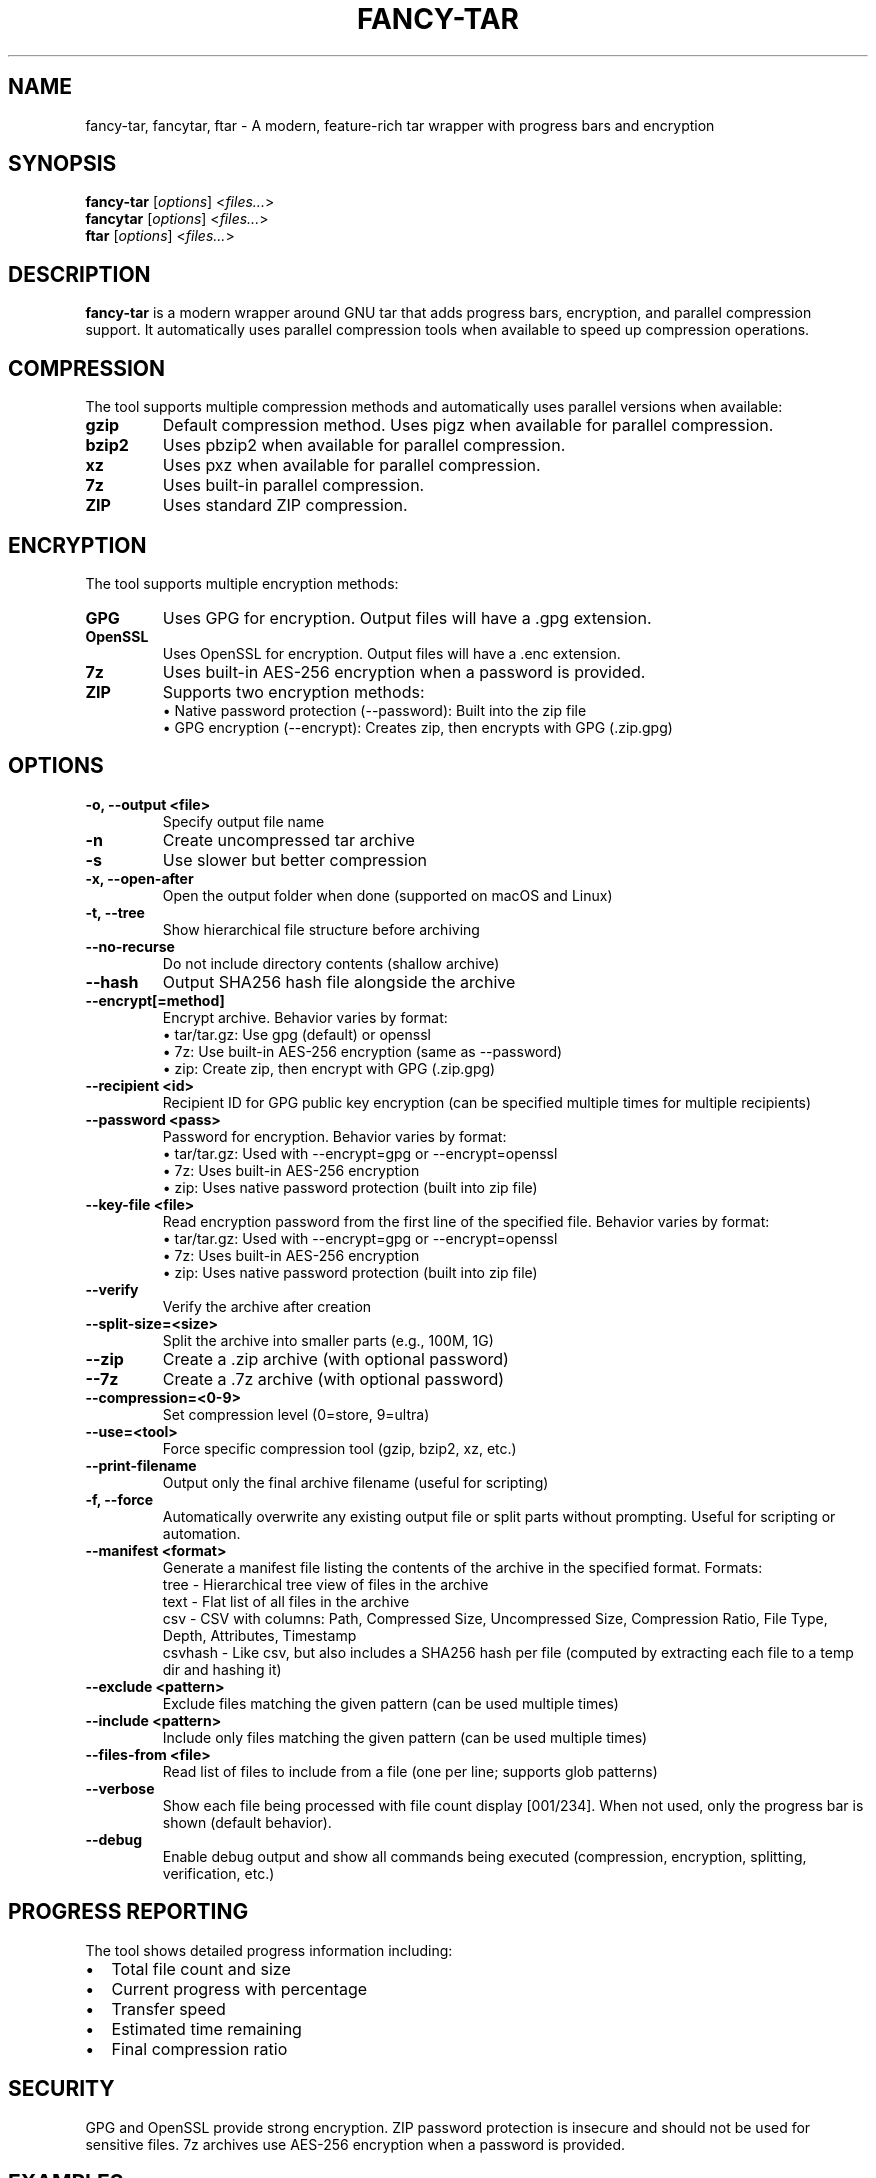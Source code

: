 .TH FANCY-TAR 1 "2024-12-19" "1.8.4" "1.8.4"
.SH NAME
fancy-tar, fancytar, ftar \- A modern, feature-rich tar wrapper with progress bars and encryption
.SH SYNOPSIS
.B fancy-tar
.RI [ options ]
.RI < files... >
.br
.B fancytar
.RI [ options ]
.RI < files... >
.br
.B ftar
.RI [ options ]
.RI < files... >
.SH DESCRIPTION
.B fancy-tar
is a modern wrapper around GNU tar that adds progress bars, encryption, and parallel compression support. It automatically uses parallel compression tools when available to speed up compression operations.
.SH COMPRESSION
The tool supports multiple compression methods and automatically uses parallel versions when available:
.TP
.B gzip
Default compression method. Uses pigz when available for parallel compression.
.TP
.B bzip2
Uses pbzip2 when available for parallel compression.
.TP
.B xz
Uses pxz when available for parallel compression.
.TP
.B 7z
Uses built-in parallel compression.
.TP
.B ZIP
Uses standard ZIP compression.
.SH ENCRYPTION
The tool supports multiple encryption methods:
.TP
.B GPG
Uses GPG for encryption. Output files will have a .gpg extension.
.TP
.B OpenSSL
Uses OpenSSL for encryption. Output files will have a .enc extension.
.TP
.B 7z
Uses built-in AES-256 encryption when a password is provided.
.TP
.B ZIP
Supports two encryption methods:
  • Native password protection (--password): Built into the zip file
  • GPG encryption (--encrypt): Creates zip, then encrypts with GPG (.zip.gpg)
.SH OPTIONS
.TP
.B \-o, \-\-output <file>
Specify output file name
.TP
.B \-n
Create uncompressed tar archive
.TP
.B \-s
Use slower but better compression
.TP
.B \-x, \-\-open-after
Open the output folder when done (supported on macOS and Linux)
.TP
.B \-t, \-\-tree
Show hierarchical file structure before archiving
.TP
.B \-\-no\-recurse
Do not include directory contents (shallow archive)
.TP
.B \-\-hash
Output SHA256 hash file alongside the archive
.TP
.B \-\-encrypt[=method]
Encrypt archive. Behavior varies by format:
  • tar/tar.gz: Use gpg (default) or openssl
  • 7z: Use built-in AES-256 encryption (same as --password)
  • zip: Create zip, then encrypt with GPG (.zip.gpg)
.TP
.B \-\-recipient <id>
Recipient ID for GPG public key encryption (can be specified multiple times for multiple recipients)
.TP
.B \-\-password <pass>
Password for encryption. Behavior varies by format:
  • tar/tar.gz: Used with --encrypt=gpg or --encrypt=openssl
  • 7z: Uses built-in AES-256 encryption
  • zip: Uses native password protection (built into zip file)
.TP
.B \-\-key-file <file>
Read encryption password from the first line of the specified file. Behavior varies by format:
  • tar/tar.gz: Used with --encrypt=gpg or --encrypt=openssl
  • 7z: Uses built-in AES-256 encryption
  • zip: Uses native password protection (built into zip file)
.TP
.B \-\-verify
Verify the archive after creation
.TP
.B \-\-split\-size=<size>
Split the archive into smaller parts (e.g., 100M, 1G)
.TP
.B \-\-zip
Create a .zip archive (with optional password)
.TP
.B \-\-7z
Create a .7z archive (with optional password)
.TP
.B \-\-compression=<0-9>
Set compression level (0=store, 9=ultra)
.TP
.B \-\-use=<tool>
Force specific compression tool (gzip, bzip2, xz, etc.)
.TP
.B \-\-print\-filename
Output only the final archive filename (useful for scripting)
.TP
.B -f, --force
Automatically overwrite any existing output file or split parts without prompting. Useful for scripting or automation.
.TP
.B \-\-manifest <format>
Generate a manifest file listing the contents of the archive in the specified format. Formats:
  tree     - Hierarchical tree view of files in the archive
  text     - Flat list of all files in the archive
  csv      - CSV with columns: Path, Compressed Size, Uncompressed Size, Compression Ratio, File Type, Depth, Attributes, Timestamp
  csvhash  - Like csv, but also includes a SHA256 hash per file (computed by extracting each file to a temp dir and hashing it)
.TP
.B \-\-exclude <pattern>
Exclude files matching the given pattern (can be used multiple times)
.TP
.B \-\-include <pattern>
Include only files matching the given pattern (can be used multiple times)
.TP
.B \-\-files-from <file>
Read list of files to include from a file (one per line; supports glob patterns)
.TP
.B \-\-verbose
Show each file being processed with file count display [001/234]. When not used, only the progress bar is shown (default behavior).
.TP
.B \-\-debug
Enable debug output and show all commands being executed (compression, encryption, splitting, verification, etc.)
.SH PROGRESS REPORTING
The tool shows detailed progress information including:
.IP \(bu 2
Total file count and size
.IP \(bu 2
Current progress with percentage
.IP \(bu 2
Transfer speed
.IP \(bu 2
Estimated time remaining
.IP \(bu 2
Final compression ratio
.SH SECURITY
GPG and OpenSSL provide strong encryption. ZIP password protection is insecure and should not be used for sensitive files. 7z archives use AES-256 encryption when a password is provided.
.SH EXAMPLES
.TP
Create and verify a split archive:
.B
fancy-tar 1.8.0folder --split-size=100M --verify -o archive.tar.gz
.TP
Exclude all .log and .tmp files:
.B
fancy-tar project/ --exclude="*.log" --exclude="*.tmp" -o project.tar.gz
.TP
Include only .txt and .md files:
.B
fancy-tar docs/ --include="*.txt" --include="*.md" -o docs.tar.gz
.TP
Use a file list (one file or pattern per line):
.B
echo -e "src/*.c\nsrc/*.h\nREADME.md" > filelist.txt
.br
fancy-tar --files-from filelist.txt -o sources.tar.gz
.TP
Create a 7z archive with high compression:
.B
fancy-tar 1.8.0folder --7z --compression=9 -o archive.7z
.TP
Encrypt using GPG (symmetric):
.B
fancy-tar 1.8.0folder --encrypt=gpg
.TP
Encrypt with GPG for multiple recipients:
.B
fancy-tar secret/ --encrypt=gpg --recipient user1@example.com --recipient user2@example.com -o secret.tar.gz
.TP
Encrypt with OpenSSL:
.B
fancy-tar 1.8.0folder --encrypt=openssl --password secret
.TP
Encrypt with password from file:
.B
fancy-tar secret/ --encrypt=openssl --key-file /path/to/password.txt -o secret.tar.gz
.TP
ZIP archive with native password protection:
.B
fancy-tar 1.8.0folder --zip --password secret
.TP
ZIP archive with GPG encryption (creates .zip.gpg):
.B
fancy-tar 1.8.0folder --zip --encrypt
.TP
Exclude files from zip archive:
.B
fancy-tar project/ --exclude="*.log" --exclude="*.tmp" --zip -o project.zip
.TP
Include only specific files in 7z archive:
.B
fancy-tar docs/ --include="*.txt" --include="*.md" --7z -o docs.7z
.SH VERSION
fancy-tar 1.8.3
.SH SEE ALSO
.BR tar (1),
.BR gzip (1),
.BR bzip2 (1),
.BR xz (1),
.BR pigz (1),
.BR pbzip2 (1),
.BR pxz (1),
.BR 7z (1),
.BR zip (1)
.SH AUTHOR
Written by Jason Giambona <jason.giambona@gmail.com>
.SH COPYRIGHT
Copyright © 2024 Jason Giambona
This is free software; see the source for copying conditions. There is NO warranty; not even for MERCHANTABILITY or FITNESS FOR A PARTICULAR PURPOSE.
.SH SPLIT ARCHIVES
When using --split-size, the archive will be split into multiple parts. After creation, the script prints clear instructions for reassembling and extracting your archive:

Every time an archive is split, a <output>.parts.txt file is created listing all split parts and their sizes (in bytes).
If --hash is used with split archives, a <output>.parts.sha256 file is created with SHA256 hashes for each part. A warning is printed that these are for individual parts, not the reassembled archive. To verify the full archive, reassemble all parts and hash the combined file.

For tar-based archives:
  cat split.tar.gz* > combined.tar.gz
  gzip -t combined.tar.gz   # or   tar -tf combined.tar.gz
  tar -xzf combined.tar.gz

For 7z archives:
  7z x split.7z.001
  (Make sure all .7z.0* parts are present in the same directory)

For zip archives:
  zip -F split.zip --out combined.zip
  unzip combined.zip
